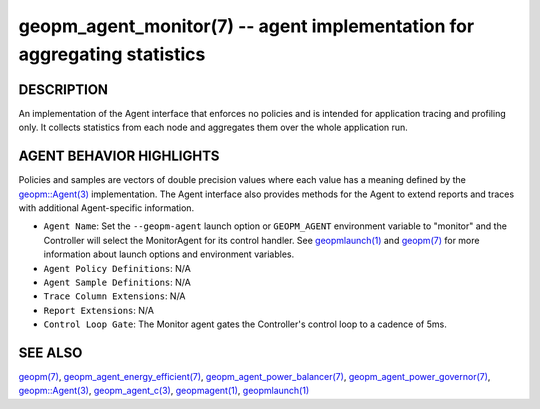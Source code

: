 .. role:: raw-html-m2r(raw)
   :format: html


geopm_agent_monitor(7) -- agent implementation for aggregating statistics
=========================================================================






DESCRIPTION
-----------

An implementation of the Agent interface that enforces no policies and
is intended for application tracing and profiling only.  It collects
statistics from each node and aggregates them over the whole
application run.

AGENT BEHAVIOR HIGHLIGHTS
-------------------------

Policies and samples are vectors of double precision values where each
value has a meaning defined by the `geopm::Agent(3) <GEOPM_CXX_MAN_Agent.3.html>`_ implementation.
The Agent interface also provides methods for the Agent to extend
reports and traces with additional Agent-specific information.


* 
  ``Agent Name``\ :
  Set the ``--geopm-agent`` launch option or ``GEOPM_AGENT`` environment
  variable to "monitor" and the Controller will select the
  MonitorAgent for its control handler.  See `geopmlaunch(1) <geopmlaunch.1.html>`_ and
  `geopm(7) <geopm.7.html>`_ for more information about launch options and
  environment variables.

* 
  ``Agent Policy Definitions``\ :
  N/A

* 
  ``Agent Sample Definitions``\ :
  N/A

* 
  ``Trace Column Extensions``\ :
  N/A

* 
  ``Report Extensions``\ :
  N/A

* 
  ``Control Loop Gate``\ :
  The Monitor agent gates the Controller's control loop to a cadence
  of 5ms.

SEE ALSO
--------

`geopm(7) <geopm.7.html>`_\ ,
`geopm_agent_energy_efficient(7) <geopm_agent_energy_efficient.7.html>`_\ ,
`geopm_agent_power_balancer(7) <geopm_agent_power_balancer.7.html>`_\ ,
`geopm_agent_power_governor(7) <geopm_agent_power_governor.7.html>`_\ ,
`geopm::Agent(3) <GEOPM_CXX_MAN_Agent.3.html>`_\ ,
`geopm_agent_c(3) <geopm_agent_c.3.html>`_\ ,
`geopmagent(1) <geopmagent.1.html>`_\ ,
`geopmlaunch(1) <geopmlaunch.1.html>`_
